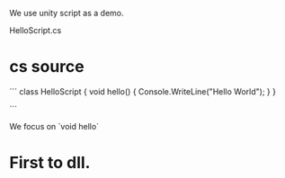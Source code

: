 We use unity script as a demo.


HelloScript.cs

* cs source
```
class HelloScript {
    void hello() {
	Console.WriteLine("Hello World");
    }
}

```

We focus on `void hello`


* First to dll.
